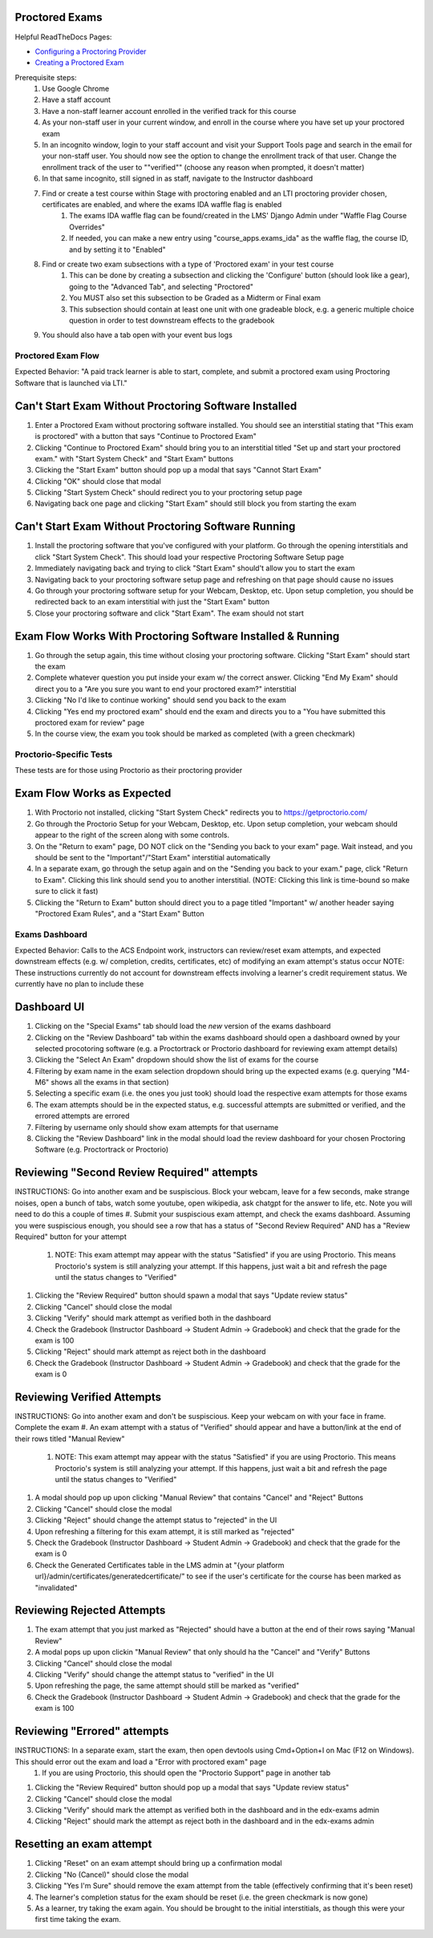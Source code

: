 Proctored Exams
===============

Helpful ReadTheDocs Pages:

- `Configuring a Proctoring Provider <https://edx.readthedocs.io/projects/edx-partner-course-staff/en/latest/proctored_exams/proctored_enabling.html#configuring-proctoring-provider>`_
- `Creating a Proctored Exam <https://edx.readthedocs.io/projects/edx-partner-course-staff/en/latest/proctored_exams/pt_create.html#creating-a-proctored-exam>`_

Prerequisite steps:
    #. Use Google Chrome
    #. Have a staff account
    #. Have a non-staff learner account enrolled in the verified track for this course
    #. As your non-staff user in your current window, and enroll in the course where you have set up your proctored exam
    #. In an incognito window, login to your staff account and visit your Support Tools page and search in the email for your non-staff user. You should now see the option to change the enrollment track of that user. Change the enrollment track of the user to ""verified"" (choose any reason when prompted, it doesn't matter)
    #. In that same incognito, still signed in as staff, navigate to the Instructor dashboard
    #. Find or create a test course within Stage with proctoring enabled and an LTI proctoring provider chosen, certificates are enabled, and where the exams IDA waffle flag is enabled
        #. The exams IDA waffle flag can be found/created in the LMS' Django Admin under "Waffle Flag Course Overrides"
        #. If needed, you can make a new entry using "course_apps.exams_ida" as the waffle flag, the course ID, and by setting it to "Enabled"
    #. Find or create two exam subsections with a type of 'Proctored exam' in your test course
        #. This can be done by creating a subsection and clicking the 'Configure' button (should look like a gear), going to the "Advanced Tab", and selecting "Proctored"
        #. You MUST also set this subsection to be Graded as a Midterm or Final exam
        #. This subsection should contain at least one unit with one gradeable block, e.g. a generic multiple choice question in order to test downstream effects to the gradebook
    #. You should also have a tab open with your event bus logs


Proctored Exam Flow
-------------------
Expected Behavior: "A paid track learner is able to start, complete, and submit a proctored exam using Proctoring Software that is launched via LTI."

Can't Start Exam Without Proctoring Software Installed
======================================================
#. Enter a Proctored Exam without proctoring software installed. You should see an interstitial stating that "This exam is proctored" with a button that says "Continue to Proctored Exam"
#. Clicking "Continue to Proctored Exam" should bring you to an interstitial titled "Set up and start your proctored exam." with "Start System Check" and "Start Exam" buttons
#. Clicking the "Start Exam" button should pop up a modal that says "Cannot Start Exam"
#. Clicking "OK" should close that modal
#. Clicking "Start System Check" should redirect you to your proctoring setup page
#. Navigating back one page and clicking "Start Exam" should still block you from starting the exam

Can't Start Exam Without Proctoring Software Running
====================================================
#. Install the proctoring software that you've configured with your platform. Go through the opening interstitials and click "Start System Check". This should load your respective Proctoring Software Setup page
#. Immediately navigating back and trying to click "Start Exam" should't allow you to start the exam
#. Navigating back to your proctoring software setup page and refreshing on that page should cause no issues
#. Go through your proctoring software setup for your Webcam, Desktop, etc. Upon setup completion, you should be redirected back to an exam interstitial with just the "Start Exam" button
#. Close your proctoring software and click "Start Exam". The exam should not start

Exam Flow Works With Proctoring Software Installed & Running
============================================================
#. Go through the setup again, this time without closing your proctoring software. Clicking "Start Exam" should start the exam
#. Complete whatever question you put inside your exam w/ the correct answer. Clicking "End My Exam" should direct you to a "Are you sure you want to end your proctored exam?" interstitial
#. Clicking "No I'd like to continue working" should send you back to the exam
#. Clicking "Yes end my proctored exam" should end the exam and directs you to a "You have submitted this proctored exam for review" page
#. In the course view, the exam you took should be marked as completed (with a green checkmark)


Proctorio-Specific Tests
------------------------
These tests are for those using Proctorio as their proctoring provider

Exam Flow Works as Expected
===========================
#. With Proctorio not installed, clicking "Start System Check" redirects you to https://getproctorio.com/
#. Go through the Proctorio Setup for your Webcam, Desktop, etc. Upon setup completion, your webcam should appear to the right of the screen along with some controls. 
#. On the "Return to exam" page, DO NOT click on the "Sending you back to your exam" page. Wait instead, and you should be sent to the "Important"/"Start Exam" interstitial automatically
#. In a separate exam, go through the setup again and on the "Sending you back to your exam." page, click "Return to Exam". Clicking this link should send you to another interstitial. (NOTE: Clicking this link is time-bound so make sure to click it fast)
#. Clicking the "Return to Exam" button should direct you to a page titled "Important" w/ another header saying "Proctored Exam Rules", and a "Start Exam" Button


Exams Dashboard
---------------
Expected Behavior: Calls to the ACS Endpoint work, instructors can review/reset exam attempts, and expected downstream effects (e.g. w/ completion, credits, certificates, etc) of modifying an exam attempt's status occur
NOTE: These instructions currently do not account for downstream effects involving a learner's credit requirement status. We currently have no plan to include these

Dashboard UI
============
#. Clicking on the "Special Exams" tab should load the *new* version of the exams dashboard
#. Clicking on the "Review Dashboard" tab within the exams dashboard should open a dashboard owned by your selected procotoring software (e.g. a Proctortrack or Proctorio dashboard for reviewing exam attempt details)
#. Clicking the "Select An Exam" dropdown should show the list of exams for the course
#. Filtering by exam name in the exam selection dropdown should bring up the expected exams (e.g. querying "M4-M6" shows all the exams in that section)
#. Selecting a specific exam (i.e. the ones you just took) should load the respective exam attempts for those exams
#. The exam attempts should be in the expected status, e.g. successful attempts are submitted or verified, and the errored attempts are errored
#. Filtering by username only should show exam attempts for that username
#. Clicking the "Review Dashboard" link in the modal should load the review dashboard for your chosen Proctoring Software (e.g. Proctortrack or Proctorio)


Reviewing "Second Review Required" attempts
===========================================
INSTRUCTIONS: Go into another exam and be suspiscious. Block your webcam, leave for a few seconds, make strange noises, open a bunch of tabs, watch some youtube, open wikipedia, ask chatgpt for the answer to life, etc. Note you will need to do this a couple of times
#. Submit your suspiscious exam attempt, and check the exams dashboard. Assuming you were suspiscious enough, you should see a row that has a status of "Second Review Required" AND has a "Review Required" button for your attempt
    #. NOTE: This exam attempt may appear with the status "Satisfied" if you are using Proctorio. This means Proctorio's system is still analyzing your attempt. If this happens, just wait a bit and refresh the page until the status changes to "Verified"
#. Clicking the "Review Required" button should spawn a modal that says "Update review status"
#. Clicking "Cancel" should close the modal
#. Clicking "Verify" should mark attempt as verified both in the dashboard
#. Check the Gradebook (Instructor Dashboard -> Student Admin -> Gradebook) and check that the grade for the exam is 100
#. Clicking "Reject" should mark attempt as reject both in the dashboard
#. Check the Gradebook (Instructor Dashboard -> Student Admin -> Gradebook) and check that the grade for the exam is 0

Reviewing Verified Attempts
===========================
INSTRUCTIONS: Go into another exam and don't be suspiscious. Keep your webcam on with your face in frame. Complete the exam
#. An exam attempt with a status of "Verified" should appear and have a button/link at the end of their rows titled "Manual Review"
    #. NOTE: This exam attempt may appear with the status "Satisfied" if you are using Proctorio. This means Proctorio's system is still analyzing your attempt. If this happens, just wait a bit and refresh the page until the status changes to "Verified"
#. A modal should pop up upon clicking "Manual Review" that contains "Cancel" and "Reject" Buttons
#. Clicking "Cancel" should close the modal
#. Clicking "Reject" should change the attempt status to "rejected" in the UI
#. Upon refreshing a filtering for this exam attempt, it is still marked as "rejected"
#. Check the Gradebook (Instructor Dashboard -> Student Admin -> Gradebook) and check that the grade for the exam is 0
#. Check the Generated Certificates table in the LMS admin at "{your platform url}/admin/certificates/generatedcertificate/" to see if the user's certificate for the course has been marked as "invalidated"

Reviewing Rejected Attempts
===========================
#. The exam attempt that you just marked as "Rejected" should have a button at the end of their rows saying "Manual Review"
#. A modal pops up upon clickin "Manual Review" that only should  ha the "Cancel" and "Verify" Buttons
#. Clicking "Cancel" should close the modal
#. Clicking "Verify" should change the attempt status to "verified" in the UI
#. Upon refreshing the page, the same attempt should still be marked as "verified"
#. Check the Gradebook (Instructor Dashboard -> Student Admin -> Gradebook) and check that the grade for the exam is 100

Reviewing "Errored" attempts
============================
INSTRUCTIONS: In a separate exam, start the exam, then open devtools using Cmd+Option+I on Mac (F12 on Windows). This should error out the exam and load a "Error with proctored exam" page
    #. If you are using Proctorio, this should open the "Proctorio Support" page in another tab
#. Clicking the "Review Required" button should pop up a modal that says "Update review status"
#. Clicking "Cancel" should close the modal
#. Clicking "Verify" should mark the attempt as verified both in the dashboard and in the edx-exams admin
#. Clicking "Reject" should mark the attempt as reject both in the dashboard and in the edx-exams admin

Resetting an exam attempt
=========================
#. Clicking "Reset" on an exam attempt should bring up a confirmation modal
#. Clicking "No (Cancel)" should close the modal
#. Clicking "Yes I'm Sure" should remove the exam attempt from the table (effectively confirming that it's been reset)
#. The learner's completion status for the exam should be reset (i.e. the green checkmark is now gone)
#. As a learner, try taking the exam again. You should be brought to the initial interstitials, as though this were your first time taking the exam.

